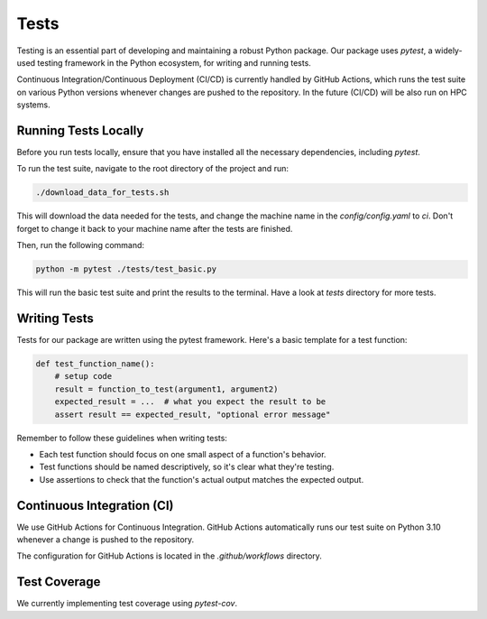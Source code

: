 Tests
=====

Testing is an essential part of developing and maintaining a robust Python package.
Our package uses `pytest`, a widely-used testing framework in the Python ecosystem, 
for writing and running tests. 

Continuous Integration/Continuous Deployment (CI/CD) is currently handled by GitHub Actions, 
which runs the test suite on various Python versions whenever changes are pushed to the repository.
In the future (CI/CD) will be also run on HPC systems. 

Running Tests Locally
---------------------

Before you run tests locally, ensure that you have installed all the necessary dependencies, including `pytest`.

To run the test suite, navigate to the root directory of the project and run:

.. code-block:: bash

    ./download_data_for_tests.sh

This will download the data needed for the tests, and change the machine name in the `config/config.yaml` to `ci`. 
Don't forget to change it back to your machine name after the tests are finished.

Then, run the following command:

.. code-block:: bash

    python -m pytest ./tests/test_basic.py

This will run the basic test suite and print the results to the terminal. Have a look at `tests` directory for more tests.


Writing Tests
-------------

Tests for our package are written using the pytest framework. Here's a basic template for a test function:

.. code-block:: python

    def test_function_name():
        # setup code
        result = function_to_test(argument1, argument2)
        expected_result = ...  # what you expect the result to be
        assert result == expected_result, "optional error message"


Remember to follow these guidelines when writing tests:

- Each test function should focus on one small aspect of a function's behavior.
- Test functions should be named descriptively, so it's clear what they're testing.
- Use assertions to check that the function's actual output matches the expected output.

Continuous Integration (CI)
---------------------------

We use GitHub Actions for Continuous Integration. 
GitHub Actions automatically runs our test suite on Python 3.10 whenever a change is pushed to the repository.

The configuration for GitHub Actions is located in the `.github/workflows` directory. 

Test Coverage
-------------

We currently implementing test coverage using `pytest-cov`.


